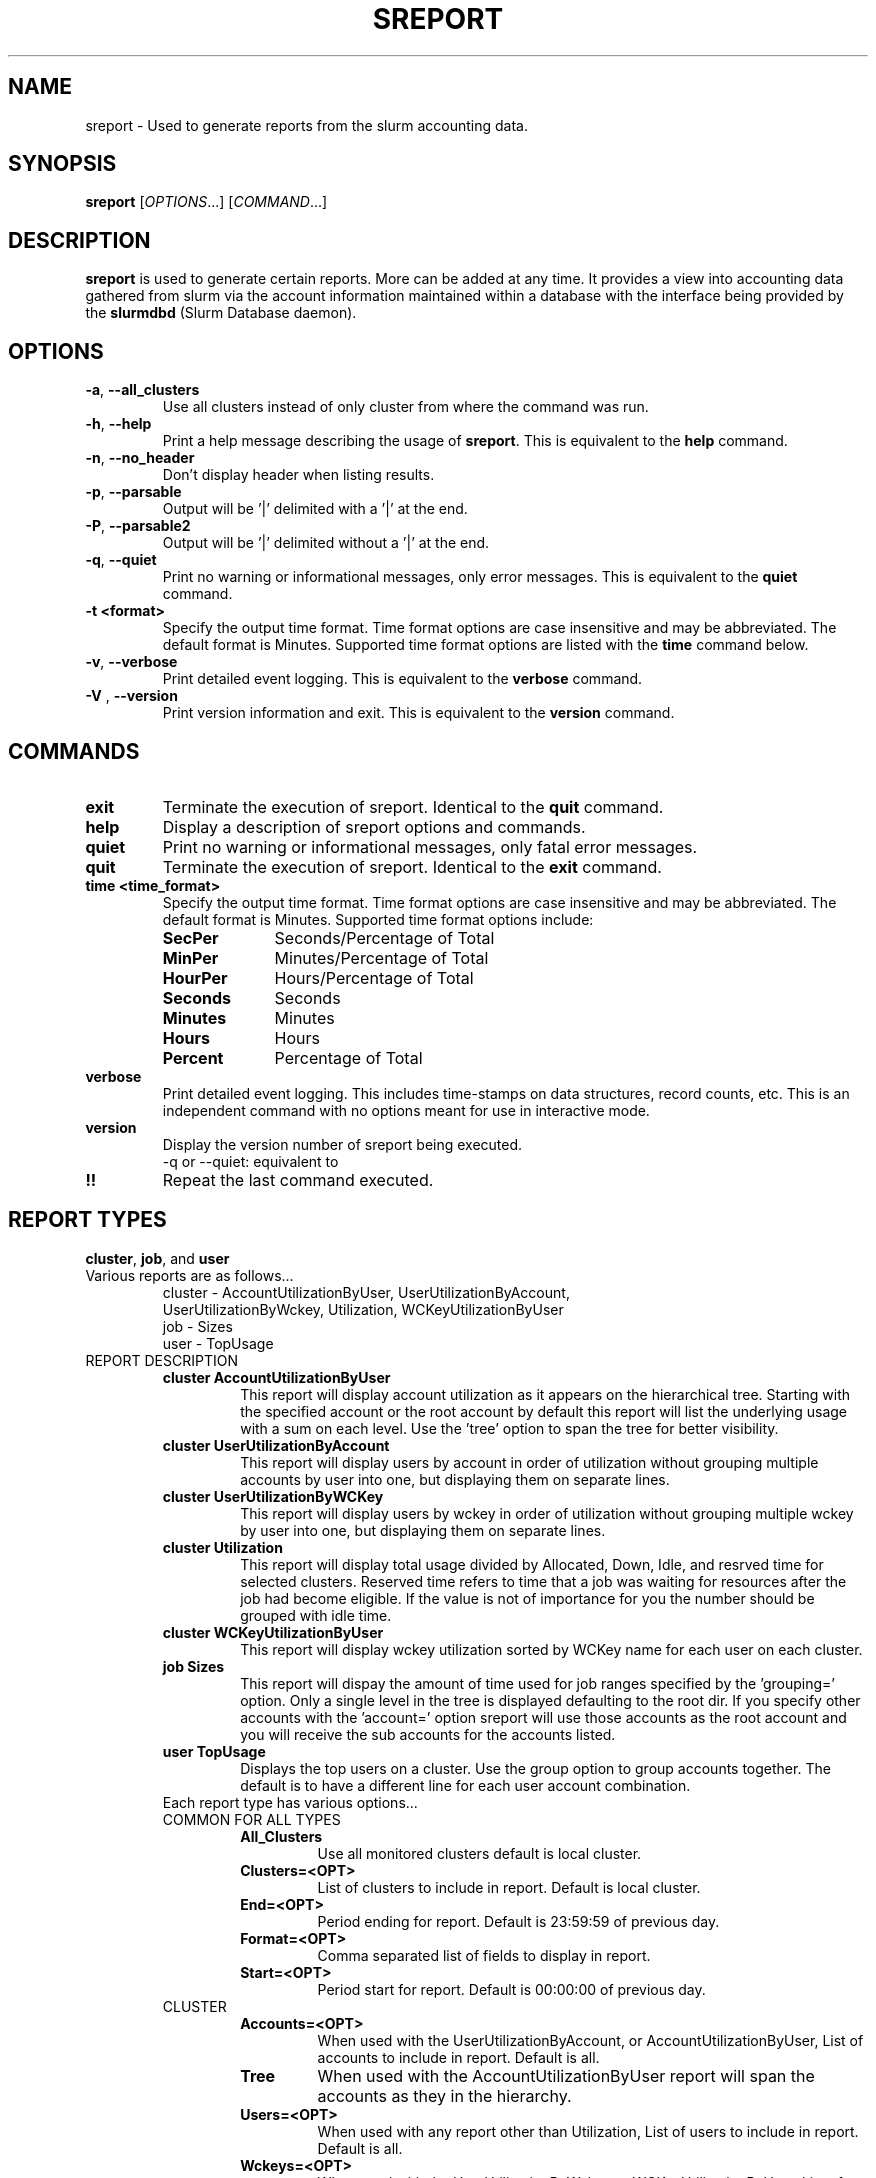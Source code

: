 .TH SREPORT "1" "October 2008" "sreport 1.3" "Slurm components"

.SH "NAME"
sreport \- Used to generate reports from the slurm accounting data.

.SH "SYNOPSIS"
\fBsreport\fR [\fIOPTIONS\fR...] [\fICOMMAND\fR...]

.SH "DESCRIPTION"
\fBsreport\fR is used to generate certain reports.  More can be added
at any time.  It provides a view into accounting data gathered from slurm via
the account information maintained within a database with the interface 
being provided by the \fBslurmdbd\fR (Slurm Database daemon).

.SH "OPTIONS"

.TP
\fB\-a\fR, \fB\-\-all_clusters\fR
Use all clusters instead of only cluster from where the command was run.

.TP
\fB\-h\fR, \fB\-\-help\fR
Print a help message describing the usage of \fBsreport\fR.
This is equivalent to the \fBhelp\fR command.

.TP
\fB\-n\fR, \fB\-\-no_header\fR
Don't display header when listing results.

.TP
\fB\-p\fR, \fB\-\-parsable\fR
Output will be '|' delimited with a '|' at the end.

.TP
\fB\-P\fR, \fB\-\-parsable2\fR
Output will be '|' delimited without a '|' at the end.

.TP
\fB\-q\fR, \fB\-\-quiet\fR
Print no warning or informational messages, only error messages.
This is equivalent to the \fBquiet\fR command.

.TP
\fB\-t <format>\fR
Specify the output time format. 
Time format options are case insensitive and may be abbreviated.
The default format is Minutes.
Supported time format options are listed with the \fBtime\fP command below.

.TP
\fB\-v\fR, \fB\-\-verbose\fR
Print detailed event logging. 
This is equivalent to the \fBverbose\fR command.

.TP
\fB\-V\fR , \fB\-\-version\fR
Print version information and exit.
This is equivalent to the \fBversion\fR command.

.SH "COMMANDS"

.TP
\fBexit\fP
Terminate the execution of sreport.
Identical to the \fBquit\fR command.

.TP
\fBhelp\fP
Display a description of sreport options and commands.

.TP
\fBquiet\fP
Print no warning or informational messages, only fatal error messages.

.TP
\fBquit\fP
Terminate the execution of sreport.
Identical to the \fBexit\fR command.

.TP
\fBtime <time_format>\fP
Specify the output time format. 
Time format options are case insensitive and may be abbreviated.
The default format is Minutes.
Supported time format options include:
.RS
.TP 10
\fBSecPer\fR
Seconds/Percentage of Total
.TP
\fBMinPer\fR
Minutes/Percentage of Total
.TP
\fBHourPer\fR
Hours/Percentage of Total
.TP
\fBSeconds\fR
Seconds
.TP
\fBMinutes\fR
Minutes
.TP
\fBHours\fR
Hours
.TP
\fBPercent\fR
Percentage of Total
.RE

.TP
\fBverbose\fP
Print detailed event logging. 
This includes time\-stamps on data structures, record counts, etc.
This is an independent command with no options meant for use in interactive mode.

.TP
\fBversion\fP
Display the version number of sreport being executed.
     \-q or \-\-quiet: equivalent to \"quiet\" command                        \n\

.TP
\fB!!\fP
Repeat the last command executed.

.SH "REPORT TYPES"
.TP
\fBcluster\fP, \fBjob\fP, and \fBuser\fP

.TP
Various reports are as follows...
     cluster \- AccountUtilizationByUser, UserUtilizationByAccount,
     UserUtilizationByWckey, Utilization, WCKeyUtilizationByUser
     job     \- Sizes
     user    \- TopUsage

.TP

.TP
REPORT DESCRIPTION
.RS
.TP
.B cluster AccountUtilizationByUser 
This report will display account utilization as it appears on the
hierarchical tree.  Starting with the specified account or the
root account by default this report will list the underlying
usage with a sum on each level.  Use the 'tree' option to span
the tree for better visibility.
.TP 
.B cluster UserUtilizationByAccount
This report will display users by account in order of utilization without
grouping multiple accounts by user into one, but displaying them
on separate lines.
.TP
.B cluster UserUtilizationByWCKey
This report will display users by wckey in order of utilization without
grouping multiple wckey by user into one, but displaying them
on separate lines.
.TP
.B cluster Utilization
This report will display total usage divided by Allocated, Down,
Idle, and resrved time for selected clusters.  Reserved time
refers to time that a job was waiting for resources after the job
had become eligible.  If the value is not of importance for you
the number should be grouped with idle time.
.TP
.B cluster WCKeyUtilizationByUser
This report will display wckey utilization sorted by WCKey name for
each user on each cluster.  

.TP
.B job Sizes
This report will dispay the amount of time used for job ranges
specified by the 'grouping=' option.  Only a single level in the tree
is displayed defaulting to the root dir.  If you specify other
accounts with the 'account=' option sreport will use those accounts as
the root account and you will receive the sub accounts for the
accounts listed.

.TP
.B user TopUsage
Displays the top users on a cluster.  Use the group option to group
accounts together.  The default is to have a different line for each
user account combination.  

.TP
Each report type has various options...

.TP
COMMON FOR ALL TYPES
.RS
.TP
.B All_Clusters
Use all monitored clusters default is local cluster.
.TP
.B Clusters=<OPT>
List of clusters to include in report.  Default is local cluster.
.TP
.B End=<OPT>
Period ending for report. Default is 23:59:59 of previous day.
.TP
.B Format=<OPT>
Comma separated list of fields to display in report.
.TP
.B Start=<OPT>
Period start for report.  Default is 00:00:00 of previous day.
.RE

.TP
CLUSTER
.RS
.TP
.B Accounts=<OPT>
When used with the UserUtilizationByAccount, or
AccountUtilizationByUser, List of accounts to include in report.
Default is all. 
.TP
.B Tree
When used with the AccountUtilizationByUser report will span the
accounts as they in the hierarchy.
.TP
.B Users=<OPT>
When used with any report other than Utilization, List of users to
include in report.  Default is all.
.TP
.B Wckeys=<OPT>
When used with the UserUtilizationByWckey or WCKeyUtilizationByUser,
List of wckeys to include in report. Default is all. 
.RE

.TP
JOB    
.RS
.TP
.B Accounts=<OPT>
List of accounts to use for the report Default is all.  The Sizes
report only displays 1 hierarchical level.  If accounts are specified
the next layer of accounts under those specified will be displayed,
not the accounts specified.  In the Sizes reports the default for
accounts is root.
.TP
.B GID=<OPT>
List of group ids to include in report.  Default is all.
.TP
.B Grouping=<OPT>
Comma separated list of size groupings.   (i.e. 50,100,150 would group job cpu count 1-49, 50-99, 100-149, > 150).
.TP
.B Jobs=<OPT>
List of jobs/steps to include in report.  Default is all.
.TP
.B Partitions=<OPT>
List of partitions jobs ran on to include in report.  Default is all.
.TP
.B PrintJobCount
When used with the Sizes report will print number of jobs ran instead
of time used.  
.TP
.B Users=<OPT>
List of users jobs to include in report.  Default is all.
.RE

.TP
USER
.RS
.TP
.B Accounts=<OPT>
List of accounts to use for the report. Default is all.
.TP
.B Group
Group all accounts together for each user.  Default is a separate
entry for each user and account reference.
.TP
.B TopCount=<OPT>
Used in the TopUsage report.  Change the number of users displayed.
Default is 10.
.TP
.B Users=<OPT>
List of users jobs to include in report.  Default is all.
.RE


.SH "EXAMPLES"
.eo
.br
> sreport job sizes 
.br
> sreport cluster utilization 
.br
> sreport user top 
.ec

.SH "COPYING"
Copyright (C) 2008 Lawrence Livermore National Security.
Produced at Lawrence Livermore National Laboratory (cf, DISCLAIMER).
LLNL\-CODE\-402394.
.LP
This file is part of SLURM, a resource management program.
For details, see <https://computing.llnl.gov/linux/slurm/>.
.LP
SLURM is free software; you can redistribute it and/or modify it under
the terms of the GNU General Public License as published by the Free
Software Foundation; either version 2 of the License, or (at your option)
any later version.
.LP
SLURM is distributed in the hope that it will be useful, but WITHOUT ANY
WARRANTY; without even the implied warranty of MERCHANTABILITY or FITNESS
FOR A PARTICULAR PURPOSE.  See the GNU General Public License for more
details.

.SH "SEE ALSO"
\fBsacct\fR(1), \fBslurmdbe\fR(8)
